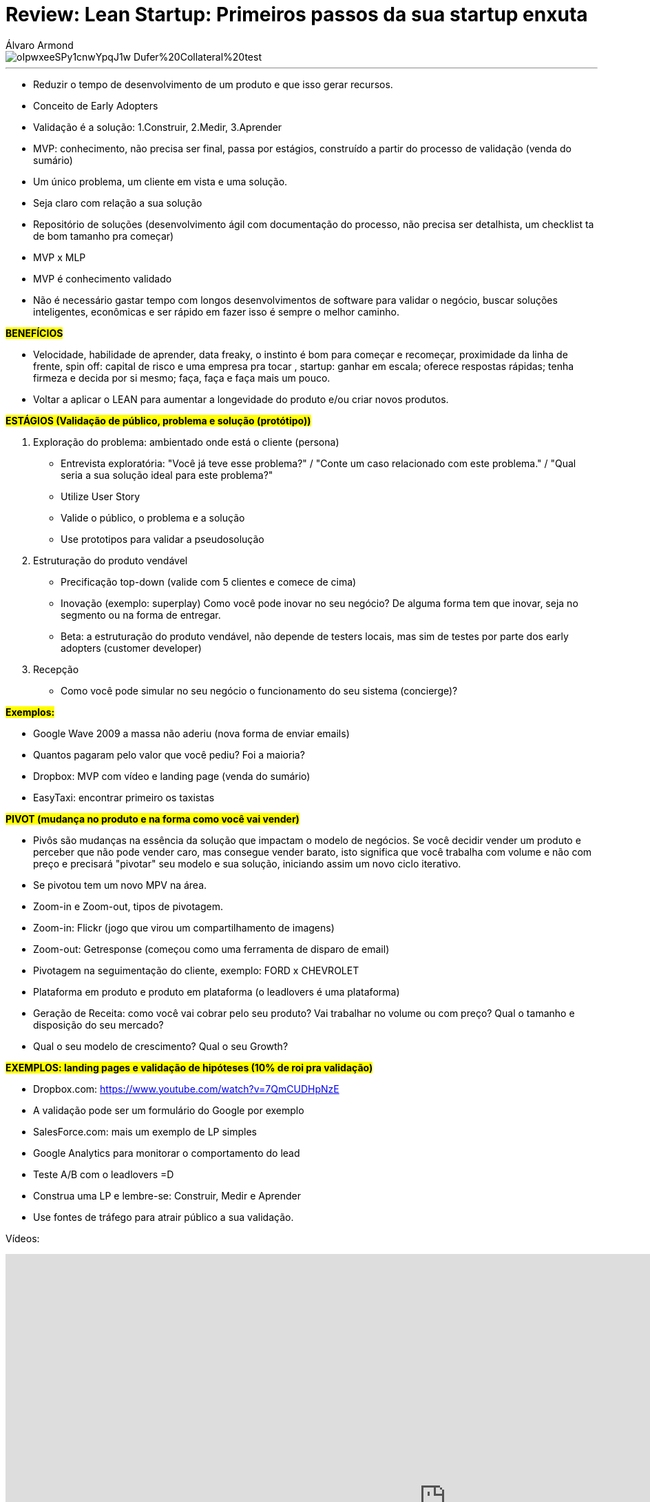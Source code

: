 = Review: Lean Startup: Primeiros passos da sua startup enxuta
Álvaro Armond
:published_at: 2016-12-08
:hp-tags: startup, lean, review, alura, cursos

image::https://images.unsplash.com/reserve/oIpwxeeSPy1cnwYpqJ1w_Dufer%20Collateral%20test.jpg?dpr=1&auto=format&fit=crop&w=1500&h=1218&q=80&cs=tinysrgb&crop=&bg=[]

---

- Reduzir o tempo de desenvolvimento de um produto e que isso gerar recursos.
- Conceito de Early Adopters
- Validação é a solução: 1.Construir, 2.Medir, 3.Aprender
- MVP: conhecimento, não precisa ser final, passa por estágios, construído a partir do processo de validação (venda do sumário)
- Um único problema, um cliente em vista e uma solução.
- Seja claro com relação a sua solução
- Repositório de soluções (desenvolvimento ágil com documentação do processo, não precisa ser detalhista, um checklist ta de bom tamanho pra começar)
- MVP x MLP
- MVP é conhecimento validado
- Não é necessário gastar tempo com longos desenvolvimentos de software para validar o negócio, buscar soluções inteligentes, econômicas e ser rápido em fazer isso é sempre o melhor caminho.

*#BENEFÍCIOS*#

- Velocidade, habilidade de aprender, data freaky, o instinto é bom para começar e recomeçar, proximidade da linha de frente, spin off: capital de risco e uma empresa pra tocar , startup: ganhar em escala; oferece respostas rápidas; tenha firmeza e decida por si mesmo; faça, faça e faça mais um pouco.
- Voltar a aplicar o LEAN para aumentar a longevidade do produto e/ou criar novos produtos.

*#ESTÁGIOS (Validação de público, problema e solução (protótipo))*#

1. Exploração do problema: ambientado onde está o cliente (persona)
	- Entrevista exploratória: "Você já teve esse problema?" / "Conte um caso relacionado com este problema." / "Qual seria a sua solução ideal para este problema?" 
	- Utilize User Story
	- Valide o público, o problema e a solução
	- Use prototipos para validar a pseudosolução

2. Estruturação do produto vendável
- Precificação top-down (valide com 5 clientes e comece de cima)
- Inovação (exemplo: superplay) Como você pode inovar no seu negócio? De alguma forma tem que inovar, seja no segmento ou na forma de entregar.
- Beta: a estruturação do produto vendável, não depende de testers locais, mas sim de testes por parte dos early adopters (customer developer)

3. Recepção
	- Como você pode simular no seu negócio o funcionamento do seu sistema (concierge)?

#*Exemplos:*#

- Google Wave 2009 a massa não aderiu (nova forma de enviar emails)
- Quantos pagaram pelo valor que você pediu? Foi a maioria?
- Dropbox: MVP com vídeo e landing page (venda do sumário)
- EasyTaxi: encontrar primeiro os taxistas

#*PIVOT (mudança no produto e na forma como você vai vender)*#

- Pivôs são mudanças na essência da solução que impactam o modelo de negócios. Se você decidir vender um produto e perceber que não pode vender caro, mas consegue vender barato, isto significa que você trabalha com volume e não com preço e precisará "pivotar" seu modelo e sua solução, iniciando assim um novo ciclo iterativo.
- Se pivotou tem um novo MPV na área.
- Zoom-in e Zoom-out, tipos de pivotagem.
- Zoom-in: Flickr (jogo que virou um compartilhamento de imagens)
- Zoom-out: Getresponse (começou como uma ferramenta de disparo de email)
- Pivotagem na seguimentação do cliente, exemplo: FORD x CHEVROLET
- Plataforma em produto e produto em plataforma (o leadlovers é uma plataforma)
- Geração de Receita: como você vai cobrar pelo seu produto? Vai trabalhar no volume ou com preço? Qual o tamanho e disposição do seu mercado?
- Qual o seu modelo de crescimento? Qual o seu Growth?

#*EXEMPLOS: landing pages e validação de hipóteses (10% de roi pra validação)*#

- Dropbox.com: https://www.youtube.com/watch?v=7QmCUDHpNzE
- A validação pode ser um formulário do Google por exemplo
- SalesForce.com: mais um exemplo de LP simples
- Google Analytics para monitorar o comportamento do lead
- Teste A/B com o leadlovers =D
- Construa uma LP e lembre-se: Construir, Medir e Aprender
- Use fontes de tráfego para atrair público a sua validação.

Vídeos: 
++++
<iframe width="1280" height="720" src="https://www.youtube.com/embed/HiBEO_okivs?ecver=1" frameborder="0" allowfullscreen></iframe>
++++
++++
<iframe width="1280" height="720" src="https://www.youtube.com/embed/eR0937Y-Pnc?list=PLZA1bR2ZZkpImhv1dQ9z0e12As08H6Axq&amp;ecver=1" frameborder="0" allowfullscreen></iframe>
++++

*#TIPOS DE STARTUPS#*

- Pequenos Negócios: pouca changes de lucro líquido na faixa de milhões.
- Escaláveis: o crescimento deve ser rápido para o concorrente não explorar o mesmo caminho.
- Compráveis: pequeno app ou negócio onde o dono investe o seu dinheiro e aguarda ser comprado por outra empresa maior.
- Grandes Empresas: fintechs e bancos que investem em startups e em novos produtos.
- Social: uma causa muito forte.
- Estilo de Vida: uma forma mais suave de criar e crescer uma startup para agradar o estilo de vida do empreendedor.

#*EXEMPLO: investe R$1000, fatura 10x mais, tem 3x de despesa e tem 7x de lucro, reinveste 2x e fica com 5x.*# 

=== Apenas você pode decidir o que é melhor pra você.